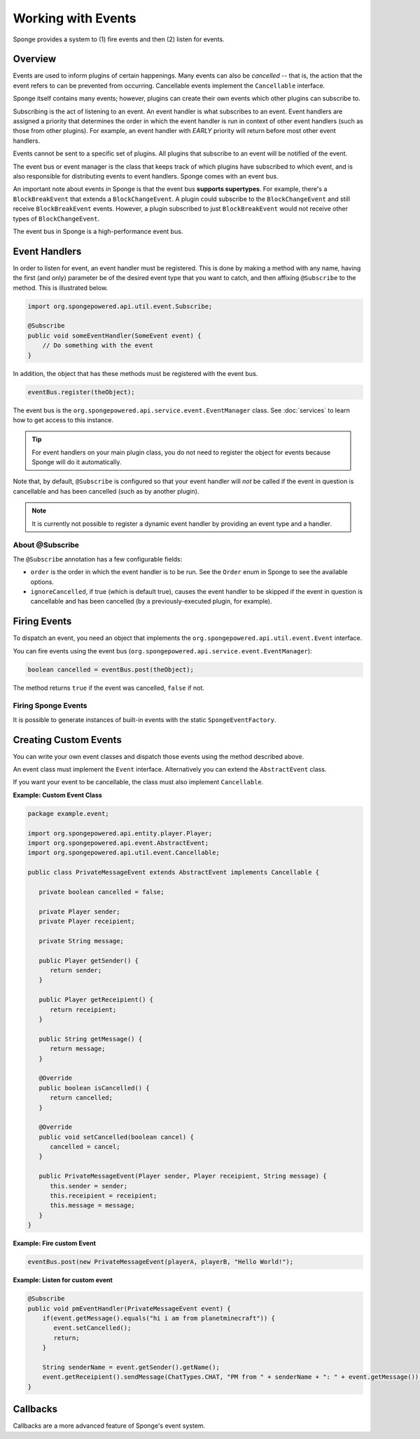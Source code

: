 ===================
Working with Events
===================

Sponge provides a system to (1) fire events and then (2) listen for events.

Overview
========

Events are used to inform plugins of certain happenings. Many events can also be *cancelled* -- that is, the action that the event refers to can be prevented from occurring. Cancellable events implement the ``Cancellable`` interface.

Sponge itself contains many events; however, plugins can create their own events which other plugins can subscribe to.

Subscribing is the act of listening to an event. An event handler is what subscribes to an event. Event handlers are assigned a priority that determines the order in which the event handler is run in context of other event handlers (such as those from other plugins). For example, an event handler with *EARLY* priority will return before most other event handlers.

Events cannot be sent to a specific set of plugins. All plugins that subscribe to an event will be notified of the event.

The event bus or event manager is the class that keeps track of which plugins have subscribed to which event, and is also responsible for distributing events to event handlers. Sponge comes with an event bus.

An important note about events in Sponge is that the event bus **supports supertypes**. For example, there's a ``BlockBreakEvent`` that extends a ``BlockChangeEvent``. A plugin could subscribe to the ``BlockChangeEvent`` and still receive ``BlockBreakEvent`` events. However, a plugin subscribed to just ``BlockBreakEvent`` would not receive other types of ``BlockChangeEvent``.

The event bus in Sponge is a high-performance event bus.

Event Handlers
==============

In order to listen for event, an event handler must be registered. This is done by making a method with any name, having the first (and only) parameter be of the desired event type that you want to catch, and then affixing ``@Subscribe`` to the method. This is illustrated below.

.. code-block:: java

    import org.spongepowered.api.util.event.Subscribe;

    @Subscribe
    public void someEventHandler(SomeEvent event) {
        // Do something with the event
    }
    
In addition, the object that has these methods must be registered with the event bus.

.. code-block:: java

    eventBus.register(theObject);

The event bus is the ``org.spongepowered.api.service.event.EventManager`` class. See :doc:`services` to learn how to get access to this instance.

.. tip::

    For event handlers on your main plugin class, you do not need to register the object for events because Sponge will do it automatically.
    
Note that, by default, ``@Subscribe`` is configured so that your event handler will *not* be called if the event in question is cancellable and has been cancelled (such as by another plugin).

.. note::
    
    It is currently not possible to register a dynamic event handler by providing an event type and a handler.

About @Subscribe
~~~~~~~~~~~~~~~~

The ``@Subscribe`` annotation has a few configurable fields:

* ``order`` is the order in which the event handler is to be run. See the ``Order`` enum in Sponge to see the available options.
* ``ignoreCancelled``, if true (which is default true), causes the event handler to be skipped if the event in question is cancellable and has been cancelled (by a previously-executed plugin, for example).

Firing Events
=============

To dispatch an event, you need an object that implements the ``org.spongepowered.api.util.event.Event`` interface.

You can fire events using the event bus (``org.spongepowered.api.service.event.EventManager``):

.. code-block:: java

    boolean cancelled = eventBus.post(theObject);
    
The method returns ``true`` if the event was cancelled, ``false`` if not.

Firing Sponge Events
~~~~~~~~~~~~~~~~~~~~

It is possible to generate instances of built-in events with the static ``SpongeEventFactory``.


Creating Custom Events
======================

You can write your own event classes and dispatch those events using the method described above.

An event class must implement the ``Event`` interface. Alternatively you can extend the ``AbstractEvent`` class.

If you want your event to be cancellable, the class must also implement ``Cancellable``.

**Example: Custom Event Class**

.. code-block:: java

    package example.event;

    import org.spongepowered.api.entity.player.Player;
    import org.spongepowered.api.event.AbstractEvent;
    import org.spongepowered.api.util.event.Cancellable;
   
    public class PrivateMessageEvent extends AbstractEvent implements Cancellable {
   
       private boolean cancelled = false;
      
       private Player sender;
       private Player receipient;
      
       private String message;
   
       public Player getSender() {
          return sender;
       }
   
       public Player getReceipient() {
          return receipient;
       }
   
       public String getMessage() {
          return message;
       }
   
       @Override
       public boolean isCancelled() {
          return cancelled;
       }
   
       @Override
       public void setCancelled(boolean cancel) {
          cancelled = cancel;
       }
   
       public PrivateMessageEvent(Player sender, Player receipient, String message) {
          this.sender = sender;
          this.receipient = receipient;
          this.message = message;
       }
    }


**Example: Fire custom Event**

.. code-block:: java

    eventBus.post(new PrivateMessageEvent(playerA, playerB, "Hello World!");


**Example: Listen for custom event**

.. code-block:: java

    @Subscribe
    public void pmEventHandler(PrivateMessageEvent event) {
        if(event.getMessage().equals("hi i am from planetminecraft")) {
           event.setCancelled();
           return;
        }
    
        String senderName = event.getSender().getName();
        event.getReceipient().sendMessage(ChatTypes.CHAT, "PM from " + senderName + ": " + event.getMessage());
    }

Callbacks
=========

Callbacks are a more advanced feature of Sponge's event system.
